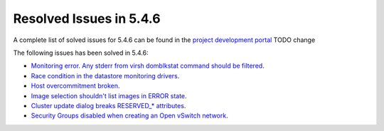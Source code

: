 .. _resolved_issues_546:

Resolved Issues in 5.4.6
--------------------------------------------------------------------------------

A complete list of solved issues for 5.4.6 can be found in the `project development portal <https://github.com/OpenNebula/one/milestone/7?closed=1>`__ TODO change

The following issues has been solved in 5.4.6:

- `Monitoring error. Any stderr from virsh domblkstat command should be filtered <https://github.com/OpenNebula/one/issues/1524>`__.
- `Race condition in the datastore monitoring drivers <https://github.com/OpenNebula/one/issues/1361>`__.
- `Host overcommitment broken <https://github.com/OpenNebula/one/issues/1593>`__.
- `Image selection shouldn't list images in ERROR state <https://github.com/OpenNebula/one/issues/795>`__.
- `Cluster update dialog breaks RESERVED_* attributes <https://github.com/OpenNebula/one/issues/1468>`__.
- `Security Groups disabled when creating an Open vSwitch network <https://github.com/OpenNebula/one/issues/1491>`__.
